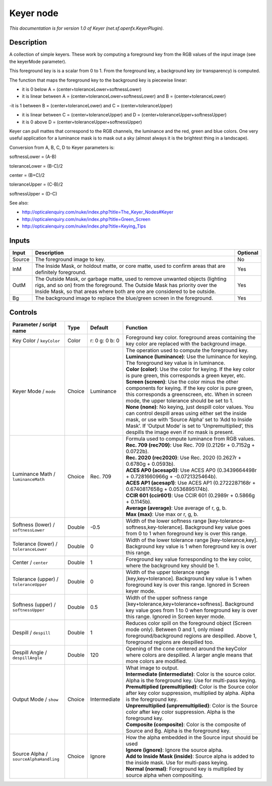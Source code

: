 .. _net.sf.openfx.KeyerPlugin:

.. raw:: html

   <!-- Do not edit this file! It is generated automatically by Natron itself. -->

Keyer node
==========

|pluginIcon| 

*This documentation is for version 1.0 of Keyer (net.sf.openfx.KeyerPlugin).*

Description
-----------

A collection of simple keyers. These work by computing a foreground key from the RGB values of the input image (see the keyerMode parameter).

This foreground key is is a scalar from 0 to 1. From the foreground key, a background key (or transparency) is computed.

The function that maps the foreground key to the background key is piecewise linear:

- it is 0 below A = (center+toleranceLower+softnessLower)

- it is linear between A = (center+toleranceLower+softnessLower) and B = (center+toleranceLower)

-it is 1 between B = (center+toleranceLower) and C = (center+toleranceUpper)

- it is linear between C = (center+toleranceUpper) and D = (center+toleranceUpper+softnessUpper)

- it is 0 above D = (center+toleranceUpper+softnessUpper)

Keyer can pull mattes that correspond to the RGB channels, the luminance and the red, green and blue colors. One very useful application for a luminance mask is to mask out a sky (almost always it is the brightest thing in a landscape).

Conversion from A, B, C, D to Keyer parameters is:

softnessLower = (A-B)

toleranceLower = (B-C)/2

center = (B+C)/2

toleranceUpper = (C-B)/2

softnessUpper = (D-C)

See also:

- http://opticalenquiry.com/nuke/index.php?title=The_Keyer_Nodes#Keyer

- http://opticalenquiry.com/nuke/index.php?title=Green_Screen

- http://opticalenquiry.com/nuke/index.php?title=Keying_Tips

Inputs
------

+--------+----------------------------------------------------------------------------------------------------------------------------------------------------------------------------------------------------------------------------------------+----------+
| Input  | Description                                                                                                                                                                                                                            | Optional |
+========+========================================================================================================================================================================================================================================+==========+
| Source | The foreground image to key.                                                                                                                                                                                                           | No       |
+--------+----------------------------------------------------------------------------------------------------------------------------------------------------------------------------------------------------------------------------------------+----------+
| InM    | The Inside Mask, or holdout matte, or core matte, used to confirm areas that are definitely foreground.                                                                                                                                | Yes      |
+--------+----------------------------------------------------------------------------------------------------------------------------------------------------------------------------------------------------------------------------------------+----------+
| OutM   | The Outside Mask, or garbage matte, used to remove unwanted objects (lighting rigs, and so on) from the foreground. The Outside Mask has priority over the Inside Mask, so that areas where both are one are considered to be outside. | Yes      |
+--------+----------------------------------------------------------------------------------------------------------------------------------------------------------------------------------------------------------------------------------------+----------+
| Bg     | The background image to replace the blue/green screen in the foreground.                                                                                                                                                               | Yes      |
+--------+----------------------------------------------------------------------------------------------------------------------------------------------------------------------------------------------------------------------------------------+----------+

Controls
--------

.. tabularcolumns:: |>{\raggedright}p{0.2\columnwidth}|>{\raggedright}p{0.06\columnwidth}|>{\raggedright}p{0.07\columnwidth}|p{0.63\columnwidth}|

.. cssclass:: longtable

+----------------------------------------+--------+----------------+------------------------------------------------------------------------------------------------------------------------------------------------------------------------------------------------------------------------------------------------------------------------------------+
| Parameter / script name                | Type   | Default        | Function                                                                                                                                                                                                                                                                           |
+========================================+========+================+====================================================================================================================================================================================================================================================================================+
| Key Color / ``keyColor``               | Color  | r: 0 g: 0 b: 0 | Foreground key color. foreground areas containing the key color are replaced with the background image.                                                                                                                                                                            |
+----------------------------------------+--------+----------------+------------------------------------------------------------------------------------------------------------------------------------------------------------------------------------------------------------------------------------------------------------------------------------+
| Keyer Mode / ``mode``                  | Choice | Luminance      | | The operation used to compute the foreground key.                                                                                                                                                                                                                                |
|                                        |        |                | | **Luminance (luminance)**: Use the luminance for keying. The foreground key value is in luminance.                                                                                                                                                                               |
|                                        |        |                | | **Color (color)**: Use the color for keying. If the key color is pure green, this corresponds a green keyer, etc.                                                                                                                                                                |
|                                        |        |                | | **Screen (screen)**: Use the color minus the other components for keying. If the key color is pure green, this corresponds a greenscreen, etc. When in screen mode, the upper tolerance should be set to 1.                                                                      |
|                                        |        |                | | **None (none)**: No keying, just despill color values. You can control despill areas using either set the inside mask, or use with ‘Source Alpha’ set to ‘Add to Inside Mask’. If ‘Output Mode’ is set to ‘Unpremultiplied’, this despills the image even if no mask is present. |
+----------------------------------------+--------+----------------+------------------------------------------------------------------------------------------------------------------------------------------------------------------------------------------------------------------------------------------------------------------------------------+
| Luminance Math / ``luminanceMath``     | Choice | Rec. 709       | | Formula used to compute luminance from RGB values.                                                                                                                                                                                                                               |
|                                        |        |                | | **Rec. 709 (rec709)**: Use Rec. 709 (0.2126r + 0.7152g + 0.0722b).                                                                                                                                                                                                               |
|                                        |        |                | | **Rec. 2020 (rec2020)**: Use Rec. 2020 (0.2627r + 0.6780g + 0.0593b).                                                                                                                                                                                                            |
|                                        |        |                | | **ACES AP0 (acesap0)**: Use ACES AP0 (0.3439664498r + 0.7281660966g + -0.0721325464b).                                                                                                                                                                                           |
|                                        |        |                | | **ACES AP1 (acesap1)**: Use ACES AP1 (0.2722287168r + 0.6740817658g + 0.0536895174b).                                                                                                                                                                                            |
|                                        |        |                | | **CCIR 601 (ccir601)**: Use CCIR 601 (0.2989r + 0.5866g + 0.1145b).                                                                                                                                                                                                              |
|                                        |        |                | | **Average (average)**: Use average of r, g, b.                                                                                                                                                                                                                                   |
|                                        |        |                | | **Max (max)**: Use max or r, g, b.                                                                                                                                                                                                                                               |
+----------------------------------------+--------+----------------+------------------------------------------------------------------------------------------------------------------------------------------------------------------------------------------------------------------------------------------------------------------------------------+
| Softness (lower) / ``softnessLower``   | Double | -0.5           | Width of the lower softness range [key-tolerance-softness,key-tolerance]. Background key value goes from 0 to 1 when foreground key is over this range.                                                                                                                            |
+----------------------------------------+--------+----------------+------------------------------------------------------------------------------------------------------------------------------------------------------------------------------------------------------------------------------------------------------------------------------------+
| Tolerance (lower) / ``toleranceLower`` | Double | 0              | Width of the lower tolerance range [key-tolerance,key]. Background key value is 1 when foreground key is over this range.                                                                                                                                                          |
+----------------------------------------+--------+----------------+------------------------------------------------------------------------------------------------------------------------------------------------------------------------------------------------------------------------------------------------------------------------------------+
| Center / ``center``                    | Double | 1              | Foreground key value forresponding to the key color, where the background key should be 1.                                                                                                                                                                                         |
+----------------------------------------+--------+----------------+------------------------------------------------------------------------------------------------------------------------------------------------------------------------------------------------------------------------------------------------------------------------------------+
| Tolerance (upper) / ``toleranceUpper`` | Double | 0              | Width of the upper tolerance range [key,key+tolerance]. Background key value is 1 when foreground key is over this range. Ignored in Screen keyer mode.                                                                                                                            |
+----------------------------------------+--------+----------------+------------------------------------------------------------------------------------------------------------------------------------------------------------------------------------------------------------------------------------------------------------------------------------+
| Softness (upper) / ``softnessUpper``   | Double | 0.5            | Width of the upper softness range [key+tolerance,key+tolerance+softness]. Background key value goes from 1 to 0 when foreground key is over this range. Ignored in Screen keyer mode.                                                                                              |
+----------------------------------------+--------+----------------+------------------------------------------------------------------------------------------------------------------------------------------------------------------------------------------------------------------------------------------------------------------------------------+
| Despill / ``despill``                  | Double | 1              | Reduces color spill on the foreground object (Screen mode only). Between 0 and 1, only mixed foreground/background regions are despilled. Above 1, foreground regions are despilled too.                                                                                           |
+----------------------------------------+--------+----------------+------------------------------------------------------------------------------------------------------------------------------------------------------------------------------------------------------------------------------------------------------------------------------------+
| Despill Angle / ``despillAngle``       | Double | 120            | Opening of the cone centered around the keyColor where colors are despilled. A larger angle means that more colors are modified.                                                                                                                                                   |
+----------------------------------------+--------+----------------+------------------------------------------------------------------------------------------------------------------------------------------------------------------------------------------------------------------------------------------------------------------------------------+
| Output Mode / ``show``                 | Choice | Intermediate   | | What image to output.                                                                                                                                                                                                                                                            |
|                                        |        |                | | **Intermediate (intermediate)**: Color is the source color. Alpha is the foreground key. Use for multi-pass keying.                                                                                                                                                              |
|                                        |        |                | | **Premultiplied (premultiplied)**: Color is the Source color after key color suppression, multiplied by alpha. Alpha is the foreground key.                                                                                                                                      |
|                                        |        |                | | **Unpremultiplied (unpremultiplied)**: Color is the Source color after key color suppression. Alpha is the foreground key.                                                                                                                                                       |
|                                        |        |                | | **Composite (composite)**: Color is the composite of Source and Bg. Alpha is the foreground key.                                                                                                                                                                                 |
+----------------------------------------+--------+----------------+------------------------------------------------------------------------------------------------------------------------------------------------------------------------------------------------------------------------------------------------------------------------------------+
| Source Alpha / ``sourceAlphaHandling`` | Choice | Ignore         | | How the alpha embedded in the Source input should be used                                                                                                                                                                                                                        |
|                                        |        |                | | **Ignore (ignore)**: Ignore the source alpha.                                                                                                                                                                                                                                    |
|                                        |        |                | | **Add to Inside Mask (inside)**: Source alpha is added to the inside mask. Use for multi-pass keying.                                                                                                                                                                            |
|                                        |        |                | | **Normal (normal)**: Foreground key is multiplied by source alpha when compositing.                                                                                                                                                                                              |
+----------------------------------------+--------+----------------+------------------------------------------------------------------------------------------------------------------------------------------------------------------------------------------------------------------------------------------------------------------------------------+

.. |pluginIcon| image:: net.sf.openfx.KeyerPlugin.png
   :width: 10.0%
